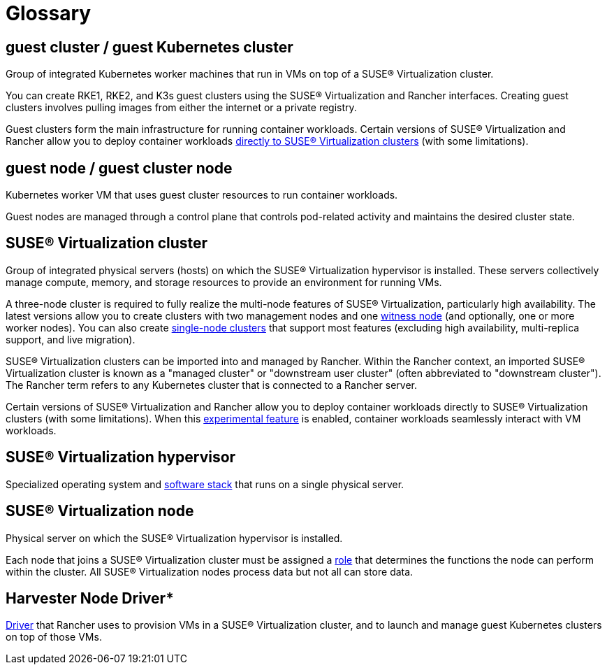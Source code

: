= Glossary

== *guest cluster* / *guest Kubernetes cluster*

Group of integrated Kubernetes worker machines that run in VMs on top of a SUSE® Virtualization cluster.

You can create RKE1, RKE2, and K3s guest clusters using the SUSE® Virtualization and Rancher interfaces. Creating guest clusters involves pulling images from either the internet or a private registry.

Guest clusters form the main infrastructure for running container workloads. Certain versions of SUSE® Virtualization and Rancher allow you to deploy container workloads xref:../integrations/rancher/rancher-integration.adoc#_harvester_baremetal_container_workload_support_experimental[directly to SUSE® Virtualization clusters] (with some limitations).

== *guest node* / *guest cluster node*

Kubernetes worker VM that uses guest cluster resources to run container workloads.

Guest nodes are managed through a control plane that controls pod-related activity and maintains the desired cluster state.

== *SUSE® Virtualization cluster*

Group of integrated physical servers (hosts) on which the SUSE® Virtualization hypervisor is installed. These servers collectively manage compute, memory, and storage resources to provide an environment for running VMs.

A three-node cluster is required to fully realize the multi-node features of SUSE® Virtualization, particularly high availability. The latest versions allow you to create clusters with two management nodes and one xref:../hosts/witness-node.adoc[witness node] (and optionally, one or more worker nodes). You can also create xref:../installation-setup/single-node-clusters.adoc[single-node clusters] that support most features (excluding high availability, multi-replica support, and live migration).

SUSE® Virtualization clusters can be imported into and managed by Rancher. Within the Rancher context, an imported SUSE® Virtualization cluster is known as a "managed cluster" or "downstream user cluster" (often abbreviated to "downstream cluster"). The Rancher term refers to any Kubernetes cluster that is connected to a Rancher server.

Certain versions of SUSE® Virtualization and Rancher allow you to deploy container workloads directly to SUSE® Virtualization clusters (with some limitations). When this xref:../integrations/rancher/rancher-integration.adoc#_harvester_baremetal_container_workload_support_experimental[experimental feature] is enabled, container workloads seamlessly interact with VM workloads.

== *SUSE® Virtualization hypervisor*

Specialized operating system and xref:./overview.adoc#_architecture[software stack] that runs on a single physical server.

== *SUSE® Virtualization node*

Physical server on which the SUSE® Virtualization hypervisor is installed.

Each node that joins a SUSE® Virtualization cluster must be assigned a xref:../hosts/hosts.adoc#_role_management[role] that determines the functions the node can perform within the cluster. All SUSE® Virtualization nodes process data but not all can store data.

== Harvester Node Driver*

xref:../integrations/rancher/node-driver/node-driver.adoc[Driver] that Rancher uses to provision VMs in a SUSE® Virtualization cluster, and to launch and manage guest Kubernetes clusters on top of those VMs.
